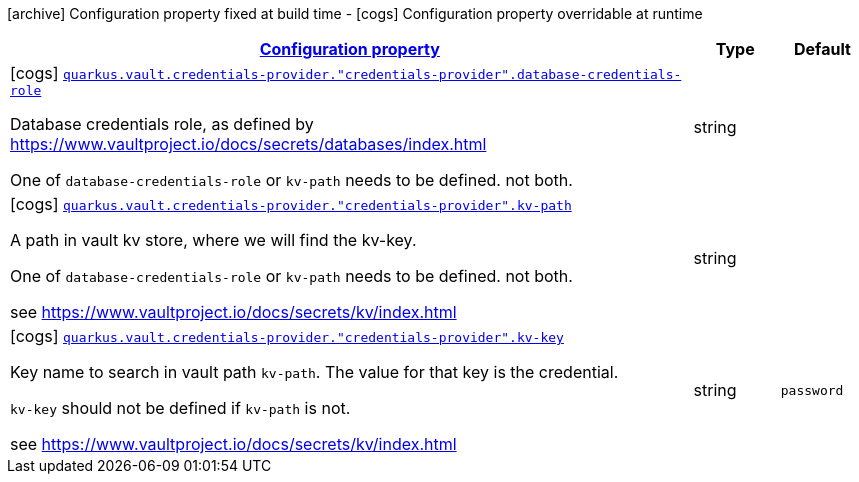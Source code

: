 [.configuration-legend]
icon:archive[title=Fixed at build time] Configuration property fixed at build time - icon:cogs[title=Overridable at runtime]️ Configuration property overridable at runtime 

[.configuration-reference, cols="80,.^10,.^10"]
|===

h|[[quarkus-vault-config-group-config-credentials-provider-config_configuration]]link:#quarkus-vault-config-group-config-credentials-provider-config_configuration[Configuration property]

h|Type
h|Default

a|icon:cogs[title=Overridable at runtime] [[quarkus-vault-config-group-config-credentials-provider-config_quarkus.vault.credentials-provider.-credentials-provider-.database-credentials-role]]`link:#quarkus-vault-config-group-config-credentials-provider-config_quarkus.vault.credentials-provider.-credentials-provider-.database-credentials-role[quarkus.vault.credentials-provider."credentials-provider".database-credentials-role]`

[.description]
--
Database credentials role, as defined by https://www.vaultproject.io/docs/secrets/databases/index.html

One of `database-credentials-role` or `kv-path` needs to be defined. not both.
--|string 
|


a|icon:cogs[title=Overridable at runtime] [[quarkus-vault-config-group-config-credentials-provider-config_quarkus.vault.credentials-provider.-credentials-provider-.kv-path]]`link:#quarkus-vault-config-group-config-credentials-provider-config_quarkus.vault.credentials-provider.-credentials-provider-.kv-path[quarkus.vault.credentials-provider."credentials-provider".kv-path]`

[.description]
--
A path in vault kv store, where we will find the kv-key.

One of `database-credentials-role` or `kv-path` needs to be defined. not both.

see https://www.vaultproject.io/docs/secrets/kv/index.html
--|string 
|


a|icon:cogs[title=Overridable at runtime] [[quarkus-vault-config-group-config-credentials-provider-config_quarkus.vault.credentials-provider.-credentials-provider-.kv-key]]`link:#quarkus-vault-config-group-config-credentials-provider-config_quarkus.vault.credentials-provider.-credentials-provider-.kv-key[quarkus.vault.credentials-provider."credentials-provider".kv-key]`

[.description]
--
Key name to search in vault path `kv-path`. The value for that key is the credential.

`kv-key` should not be defined if `kv-path` is not.

see https://www.vaultproject.io/docs/secrets/kv/index.html
--|string 
|`password`

|===